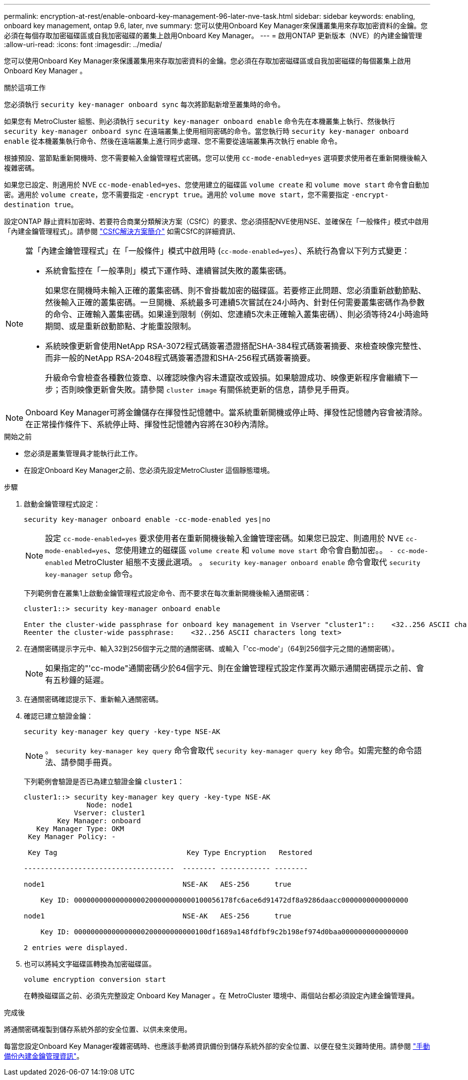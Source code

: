 ---
permalink: encryption-at-rest/enable-onboard-key-management-96-later-nve-task.html 
sidebar: sidebar 
keywords: enabling, onboard key management, ontap 9.6, later, nve 
summary: 您可以使用Onboard Key Manager來保護叢集用來存取加密資料的金鑰。您必須在每個存取加密磁碟區或自我加密磁碟的叢集上啟用Onboard Key Manager。 
---
= 啟用ONTAP 更新版本（NVE）的內建金鑰管理
:allow-uri-read: 
:icons: font
:imagesdir: ../media/


[role="lead"]
您可以使用Onboard Key Manager來保護叢集用來存取加密資料的金鑰。您必須在存取加密磁碟區或自我加密磁碟的每個叢集上啟用 Onboard Key Manager 。

.關於這項工作
您必須執行 `security key-manager onboard sync` 每次將節點新增至叢集時的命令。

如果您有 MetroCluster 組態、則必須執行 `security key-manager onboard enable` 命令先在本機叢集上執行、然後執行 `security key-manager onboard sync` 在遠端叢集上使用相同密碼的命令。當您執行時 `security key-manager onboard enable` 從本機叢集執行命令、然後在遠端叢集上進行同步處理、您不需要從遠端叢集再次執行 enable 命令。

根據預設、當節點重新開機時、您不需要輸入金鑰管理程式密碼。您可以使用 `cc-mode-enabled=yes` 選項要求使用者在重新開機後輸入複雜密碼。

如果您已設定、則適用於 NVE `cc-mode-enabled=yes`、您使用建立的磁碟區 `volume create` 和 `volume move start` 命令會自動加密。適用於 `volume create`，您不需要指定 `-encrypt true`。適用於 `volume move start`，您不需要指定 `-encrypt-destination true`。

設定ONTAP 靜止資料加密時、若要符合商業分類解決方案（CSfC）的要求、您必須搭配NVE使用NSE、並確保在「一般條件」模式中啟用「內建金鑰管理程式」。請參閱 link:https://assets.netapp.com/m/128a1e9f4b5d663/original/Commercial-Solutions-for-Classified.pdf["CSfC解決方案簡介"^] 如需CSfC的詳細資訊、

[NOTE]
====
當「內建金鑰管理程式」在「一般條件」模式中啟用時 (`cc-mode-enabled=yes`）、系統行為會以下列方式變更：

* 系統會監控在「一般準則」模式下運作時、連續嘗試失敗的叢集密碼。
+
如果您在開機時未輸入正確的叢集密碼、則不會掛載加密的磁碟區。若要修正此問題、您必須重新啟動節點、然後輸入正確的叢集密碼。一旦開機、系統最多可連續5次嘗試在24小時內、針對任何需要叢集密碼作為參數的命令、正確輸入叢集密碼。如果達到限制（例如、您連續5次未正確輸入叢集密碼）、則必須等待24小時逾時期間、或是重新啟動節點、才能重設限制。

* 系統映像更新會使用NetApp RSA-3072程式碼簽署憑證搭配SHA-384程式碼簽署摘要、來檢查映像完整性、而非一般的NetApp RSA-2048程式碼簽署憑證和SHA-256程式碼簽署摘要。
+
升級命令會檢查各種數位簽章、以確認映像內容未遭竄改或毀損。如果驗證成功、映像更新程序會繼續下一步；否則映像更新會失敗。請參閱 `cluster image` 有關係統更新的信息，請參見手冊頁。



====

NOTE: Onboard Key Manager可將金鑰儲存在揮發性記憶體中。當系統重新開機或停止時、揮發性記憶體內容會被清除。在正常操作條件下、系統停止時、揮發性記憶體內容將在30秒內清除。

.開始之前
* 您必須是叢集管理員才能執行此工作。
* 在設定Onboard Key Manager之前、您必須先設定MetroCluster 這個靜態環境。


.步驟
. 啟動金鑰管理程式設定：
+
`security key-manager onboard enable -cc-mode-enabled yes|no`

+
[NOTE]
====
設定 `cc-mode-enabled=yes` 要求使用者在重新開機後輸入金鑰管理密碼。如果您已設定、則適用於 NVE `cc-mode-enabled=yes`、您使用建立的磁碟區 `volume create` 和 `volume move start` 命令會自動加密。。 `- cc-mode-enabled` MetroCluster 組態不支援此選項。    。 `security key-manager onboard enable` 命令會取代 `security key-manager setup` 命令。

====
+
下列範例會在叢集1上啟動金鑰管理程式設定命令、而不要求在每次重新開機後輸入通關密碼：

+
[listing]
----
cluster1::> security key-manager onboard enable

Enter the cluster-wide passphrase for onboard key management in Vserver "cluster1"::    <32..256 ASCII characters long text>
Reenter the cluster-wide passphrase:    <32..256 ASCII characters long text>
----
. 在通關密碼提示字元中、輸入32到256個字元之間的通關密碼、或輸入「'cc-mode'」（64到256個字元之間的通關密碼）。
+
[NOTE]
====
如果指定的"'cc-mode"通關密碼少於64個字元、則在金鑰管理程式設定作業再次顯示通關密碼提示之前、會有五秒鐘的延遲。

====
. 在通關密碼確認提示下、重新輸入通關密碼。
. 確認已建立驗證金鑰：
+
`security key-manager key query -key-type NSE-AK`

+
[NOTE]
====
。 `security key-manager key query` 命令會取代 `security key-manager query key` 命令。如需完整的命令語法、請參閱手冊頁。

====
+
下列範例會驗證是否已為建立驗證金鑰 `cluster1`：

+
[listing]
----
cluster1::> security key-manager key query -key-type NSE-AK
               Node: node1
            Vserver: cluster1
        Key Manager: onboard
   Key Manager Type: OKM
 Key Manager Policy: -

 Key Tag                               Key Type Encryption   Restored

------------------------------------  -------- ------------ --------

node1                                 NSE-AK   AES-256      true

    Key ID: 00000000000000000200000000000100056178fc6ace6d91472df8a9286daacc0000000000000000

node1                                 NSE-AK   AES-256      true

    Key ID: 00000000000000000200000000000100df1689a148fdfbf9c2b198ef974d0baa0000000000000000

2 entries were displayed.
----
. 也可以將純文字磁碟區轉換為加密磁碟區。
+
`volume encryption conversion start`

+
在轉換磁碟區之前、必須先完整設定 Onboard Key Manager 。在 MetroCluster 環境中、兩個站台都必須設定內建金鑰管理員。



.完成後
將通關密碼複製到儲存系統外部的安全位置、以供未來使用。

每當您設定Onboard Key Manager複雜密碼時、也應該手動將資訊備份到儲存系統外部的安全位置、以便在發生災難時使用。請參閱 link:backup-key-management-information-manual-task.html["手動備份內建金鑰管理資訊"]。

